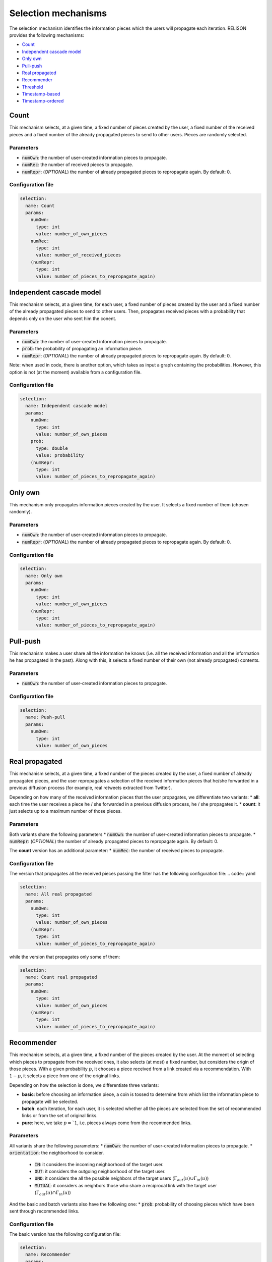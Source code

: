 Selection mechanisms
====================
The selection mechanism identifies the information pieces which the users will propagate each iteration. RELISON provides the following mechanisms:


* `Count`_
* `Independent cascade model`_
* `Only own`_
* `Pull-push`_
* `Real propagated`_
* `Recommender`_
* `Threshold`_
* `Timestamp-based`_
* `Timestamp-ordered`_

Count
~~~~~~
This mechanism selects, at a given time, a fixed number of pieces created by the user, a fixed number of the received pieces and a fixed number of the already propagated pieces to send to other users. Pieces are randomly selected.

Parameters
^^^^^^^^^^
* :code:`numOwn`: the number of user-created information pieces to propagate.
* :code:`numRec`: the number of received pieces to propagate.
* :code:`numRepr`: (*OPTIONAL*) the number of already propagated pieces to repropagate again. By default: 0.

Configuration file
^^^^^^^^^^^^^^^^^^
.. code:: yaml

  selection:
    name: Count
    params:
      numOwn: 
        type: int
        value: number_of_own_pieces
      numRec:
        type: int
        value: number_of_received_pieces
      (numRepr:
        type: int
        value: number_of_pieces_to_repropagate_again)

Independent cascade model
~~~~~~~~~~~~~~~~~~~~~~~~~~
This mechanism selects, at a given time, for each user, a fixed number of pieces created by the user and a fixed number of the already propagated pieces to send to other users. Then, propagates received pieces with a probability that depends only on the user who sent him the conent.

Parameters
^^^^^^^^^^
* :code:`numOwn`: the number of user-created information pieces to propagate.
* :code:`prob`: the probability of propagating an information piece.
* :code:`numRepr`: (*OPTIONAL*) the number of already propagated pieces to repropagate again. By default: 0.

Note: when used in code, there is another option, which takes as input a graph containing the probabilities. However, this option is not (at the moment) available from a configuration file.

Configuration file
^^^^^^^^^^^^^^^^^^

.. code:: yaml

  selection:
    name: Independent cascade model
    params:
      numOwn: 
        type: int
        value: number_of_own_pieces
      prob:
        type: double
        value: probability
      (numRepr:
        type: int
        value: number_of_pieces_to_repropagate_again)        

Only own
~~~~~~~~~~
This mechanism only propagates information pieces created by the user. It selects a fixed number of them (chosen randomly).

Parameters
^^^^^^^^^^
* :code:`numOwn`: the number of user-created information pieces to propagate.
* :code:`numRepr`: (*OPTIONAL*) the number of already propagated pieces to repropagate again. By default: 0.

Configuration file
^^^^^^^^^^^^^^^^^^
.. code:: yaml

  selection:
    name: Only own
    params:
      numOwn: 
        type: int
        value: number_of_own_pieces
      (numRepr:
        type: int
        value: number_of_pieces_to_repropagate_again)

Pull-push
~~~~~~~~~~
This mechanism makes a user share all the information he knows (i.e. all the received information and all the information he has propagated in the past). Along with this, it selects a fixed number of their own (not already propagated) contents.

Parameters
^^^^^^^^^^
* :code:`numOwn`: the number of user-created information pieces to propagate.

Configuration file
^^^^^^^^^^^^^^^^^^
.. code:: yaml

  selection:
    name: Push-pull
    params:
      numOwn: 
        type: int
        value: number_of_own_pieces

Real propagated
~~~~~~~~~~~~~~~~~~~~
This mechanism selects, at a given time, a fixed number of the pieces created by the user, a fixed number of already propagated pieces, and the user repropagates a selection of the received information pieces that he/she forwarded in a previous diffusion process (for example, real retweets extracted from Twitter).

Depending on how many of the received information pieces that the user propagates, we differentiate two variants:
* **all**: each time the user receives a piece he / she forwarded in a previous diffusion process, he / she propagates it.
* **count**: it just selects up to a maximum number of those pieces.

Parameters
^^^^^^^^^^
Both variants share the following parameters
* :code:`numOwn`: the number of user-created information pieces to propagate.
* :code:`numRepr`: (*OPTIONAL*) the number of already propagated pieces to repropagate again. By default: 0.

The **count** version has an additional parameter:
* :code:`numRec`: the number of received pieces to propagate.


Configuration file
^^^^^^^^^^^^^^^^^^
The version that propagates all the received pieces passing the filter has the following configuration file:
.. code:: yaml

.. code:: yaml

  selection:
    name: All real propagated
    params:
      numOwn: 
        type: int
        value: number_of_own_pieces
      (numRepr:
        type: int
        value: number_of_pieces_to_repropagate_again) 

while the version that propagates only some of them:

.. code:: yaml

  selection:
    name: Count real propagated
    params:
      numOwn: 
        type: int
        value: number_of_own_pieces
      (numRepr:
        type: int
        value: number_of_pieces_to_repropagate_again)        



Recommender
~~~~~~~~~~~~~~~~~~~~
This mechanism selects, at a given time, a fixed number of the pieces created by the user. At the moment of selecting which pieces to propagate from the received ones, it also selects (at most) a fixed number, but considers the origin of those pieces. With a given probability :math:`p`, it chooses a piece received from a link created via a recommendation. With :math:`1-p`, it selects a piece from one of the original links. 

Depending on how the selection is done, we differentiate three variants:

* **basic**: before choosing an information piece, a coin is tossed to determine from which list the information piece to propagate will be selected.
* **batch**: each iteration, for each user, it is selected whether all the pieces are selected from the set of recommended links or from the set of original links.
* **pure**: here, we take :math:`p = `1`, i.e. pieces always come from the recommended links.

Parameters
^^^^^^^^^^
All variants share the following parameters:
* :code:`numOwn`: the number of user-created information pieces to propagate.
* :code:`orientation`: the neighborhood to consider.

    * :code:`IN`: it considers the incoming neighborhood of the target user.
    * :code:`OUT`:  it considers the outgoing neighborhood of the target user.
    * :code:`UND`: it considers the all the possible neighbors of the target users (:math:`\Gamma_{out}(u) \cup \Gamma_{in}(u)`)
    * :code:`MUTUAL`: it considers as neighbors those who share a reciprocal link with the target user (:math:`\Gamma_{out}(u) \cap \Gamma_{in}(u)`)

And the basic and batch variants also have the following one:
* :code:`prob`: probability of choosing pieces which have been sent through recommended links.

Configuration file
^^^^^^^^^^^^^^^^^^
The basic version has the following configuration file:

.. code:: yaml

  selection:
    name: Recommender
    params:
      numOwn: 
        type: int
        value: number_of_own_pieces
      numRec:
        type: int
        value: number_of_received_pieces
      prob:
        type: double
        value: probability
      orientation:
        type: orientation
        value: IN/OUT/UND/MUTUAL
      (numRepr:
        type: int
        value: number_of_pieces_to_repropagate_again)

while the batch version has:

.. code:: yaml

  selection:
    name: Batch recommender
    params:
      numOwn: 
        type: int
        value: number_of_own_pieces
      numRec:
        type: int
        value: number_of_received_pieces
      prob:
        type: double
        value: probability
      orientation:
        type: orientation
        value: IN/OUT/UND/MUTUAL
      (numRepr:
        type: int
        value: number_of_pieces_to_repropagate_again)                

and the pure one:

.. code:: yaml

  selection:
    name: Pure recommender
    params:
      numOwn: 
        type: int
        value: number_of_own_pieces
      numRec:
        type: int
        value: number_of_received_pieces
      orientation:
        type: orientation
        value: IN/OUT/UND/MUTUAL
      (numRepr:
        type: int
        value: number_of_pieces_to_repropagate_again)    


Threshold
~~~~~~~~~~~~~~~~~~~~~~~~~~~~~
In the threshold selection mechanism, the users decide to propagate a received piece of content only if a certain threshold of users has sent it to them.
We differentiate two variants:

* **Probability threshold:** the user decides to propagate a piece after more than a given proportion of the users have sent him the content.
* **Count threshold:** the user decides to propagate a piece after more than a given number of the users have sent him the content.

Then, for each of them, we consider two possibilities, depending on how many pieces that overcome the threshold are shared:
* **all**: we propagate all the received pieces that pass the filter.
* **limited**: we propagate (at most) a fixed number of them.

**Reference:** D. Kempe, J. Kleinberg, and E. Tardos. Maximizing the spread of influence through a social network, KDD 2003, pp. 137–146 (2003).

Parameters
^^^^^^^^^^
All versions receive the following parameters:
* :code:`numOwn`: the number of contents created by the user to propagate each iteration.
* :code:`numRepr`: (*OPTIONAL*) the number of already propagated pieces to repropagate again. By default: 0.

In the probability thresold version, we have this additional parameters
* :code:`threshold`: the minimum proportion of users who must send a user-generated content to the user before it can be propagated.
* :code:`orientation`: the neighbor selection.

    * :code:`IN`: it considers the incoming neighborhood of the target user.
    * :code:`OUT`:  it considers the outgoing neighborhood of the target user.
    * :code:`UND`: it considers the all the possible neighbors of the target users (:math:`\Gamma_{out}(u) \cup \Gamma_{in}(u)`)
    * :code:`MUTUAL`: it considers as neighbors those who share a reciprocal link with the target user (:math:`\Gamma_{out}(u) \cap \Gamma_{in}(u)`)

whereas we have the following one for the count version:
* :code:`threshold`: the minimum number of users who must send a user-generated content to the user before it can be propagated.

Finally, both limited versions have this parameter:
* :code:`numRec`: the maximum number of received pieces to propagate.

Configuration file
^^^^^^^^^^^^^^^^^^
For the probability threshold version, the configuration is the following:

.. code:: yaml
  
  selection:
    name: Proportion threshold
    params:
      numOwn:
        type: int
        value: value
      orientation:
        type: orientation
        value: IN/OUT/UND/MUTUAL
      threshold:
        type: double
        value: value   
      (numRepr:
        type: int
        value: value)

whereas, for the count version, it is:

.. code:: yaml

  selection:
    name: Count threshold
    params:
      numOwn:
        type: int
        value: value
      threshold:
        type: int
        value: value 
      (numRepr:
        type: int
        value: value)

Then, the limited version of the probability threshold is: 

.. code:: yaml

  selection:
    name: Limited proportion threshold
    params:
      numOwn:
        type: int
        value: value
      numRec:
        type: int
        value: value
      orientation:
        type: orientation
        value: IN/OUT/UND/MUTUAL
      threshold:
        type: double
        value: value
      (numRepr:
        type: int
        value: value)

and the limited count threshold:

.. code:: yaml

  selection:
    name: Limited count threshold
    params:
      numOwn:
        type: int
        value: value
      numRec:
        type: int
        value: value
      threshold:
        type: int
        value: value
      (numRepr:
        type: int
        value: value)

Timestamp-based
~~~~~~~~~~~~~~~~~~~~~~~~~~~~~
In these selection mechanisms, a user does only propagate his own content when the timestamp of the simulation corresponds to the timestamp on a previous diffusion process. 

Depending on how the received pieces are shared with other users, we differentiate two cases:
* **Loose**: in this case, a received information piece is shared a) only if the user shared it in a previous process and b) only if the current timestamp is smaller or equal to the timestamp at which the user shared it in that process.
* **Pure**: in this case, a received information piece is shared a) only if the user shared it in a previous process and b) only if the current timestamp is smaller or equal to the timestamp at which the user shared it in that process.

Configuration file
^^^^^^^^^^^^^^^^^^
For the loose version, the configuration is the following:

.. code:: yaml

  selection
    name: Loose timestamp-based

whereas, for the pure version, it is:

.. code:: yaml

  selection
    name: Pure timestamp-based

Timestamp-ordered
~~~~~~~~~~~~~~~~~~~~~~~~~~~~~
This selection mechanism is equivalent to `Count`_, but, pieces are selected according to their creation / reception timestamps.

Parameters
^^^^^^^^^^
* :code:`numOwn`: the number of user-created information pieces to propagate.
* :code:`numRec`: the number of received pieces to propagate.
* :code:`numRepr`: (*OPTIONAL*) the number of already propagated pieces to repropagate again. By default: 0.

Configuration file
^^^^^^^^^^^^^^^^^^
.. code:: yaml

  selection:
    name: Timestamp-ordered
    params:
      numOwn: 
        type: int
        value: number_of_own_pieces
      numRec:
        type: int
        value: number_of_received_pieces
      (numRepr:
        type: int
        value: number_of_pieces_to_repropagate_again)